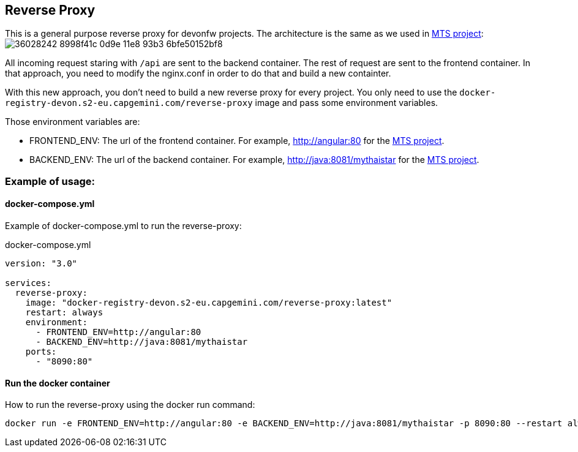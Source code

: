 == Reverse Proxy

This is a general purpose reverse proxy for devonfw projects. The architecture is the same as we used in link:https://github.com/devonfw/my-thai-star[MTS project]: image:https://user-images.githubusercontent.com/20857839/36028242-8998f41c-0d9e-11e8-93b3-6bfe50152bf8.png[]

All incoming request staring with `/api` are sent to the backend container. The rest of request are sent to the frontend container. In that approach, you need to modify the nginx.conf in order to do that and build a new containter.

With this new approach, you don't need to build a new reverse proxy for every project. You only need to use the `docker-registry-devon.s2-eu.capgemini.com/reverse-proxy` image and pass some environment variables.

Those environment variables are:

- FRONTEND_ENV: The url of the frontend container. For example, http://angular:80 for the link:https://github.com/devonfw/my-thai-star[MTS project].
- BACKEND_ENV: The url of the backend container. For example, http://java:8081/mythaistar for the link:https://github.com/devonfw/my-thai-star[MTS project].

=== Example of usage:

==== docker-compose.yml

Example of docker-compose.yml to run the reverse-proxy:

.docker-compose.yml
[source,yaml]
----
version: "3.0"

services:
  reverse-proxy:
    image: "docker-registry-devon.s2-eu.capgemini.com/reverse-proxy:latest"
    restart: always
    environment:
      - FRONTEND_ENV=http://angular:80
      - BACKEND_ENV=http://java:8081/mythaistar
    ports:
      - "8090:80"
----

==== Run the docker container

How to run the reverse-proxy using the docker run command:

[source, bash]
----
docker run -e FRONTEND_ENV=http://angular:80 -e BACKEND_ENV=http://java:8081/mythaistar -p 8090:80 --restart always docker-registry-devon.s2-eu.capgemini.com/reverse-proxy:latest
----
